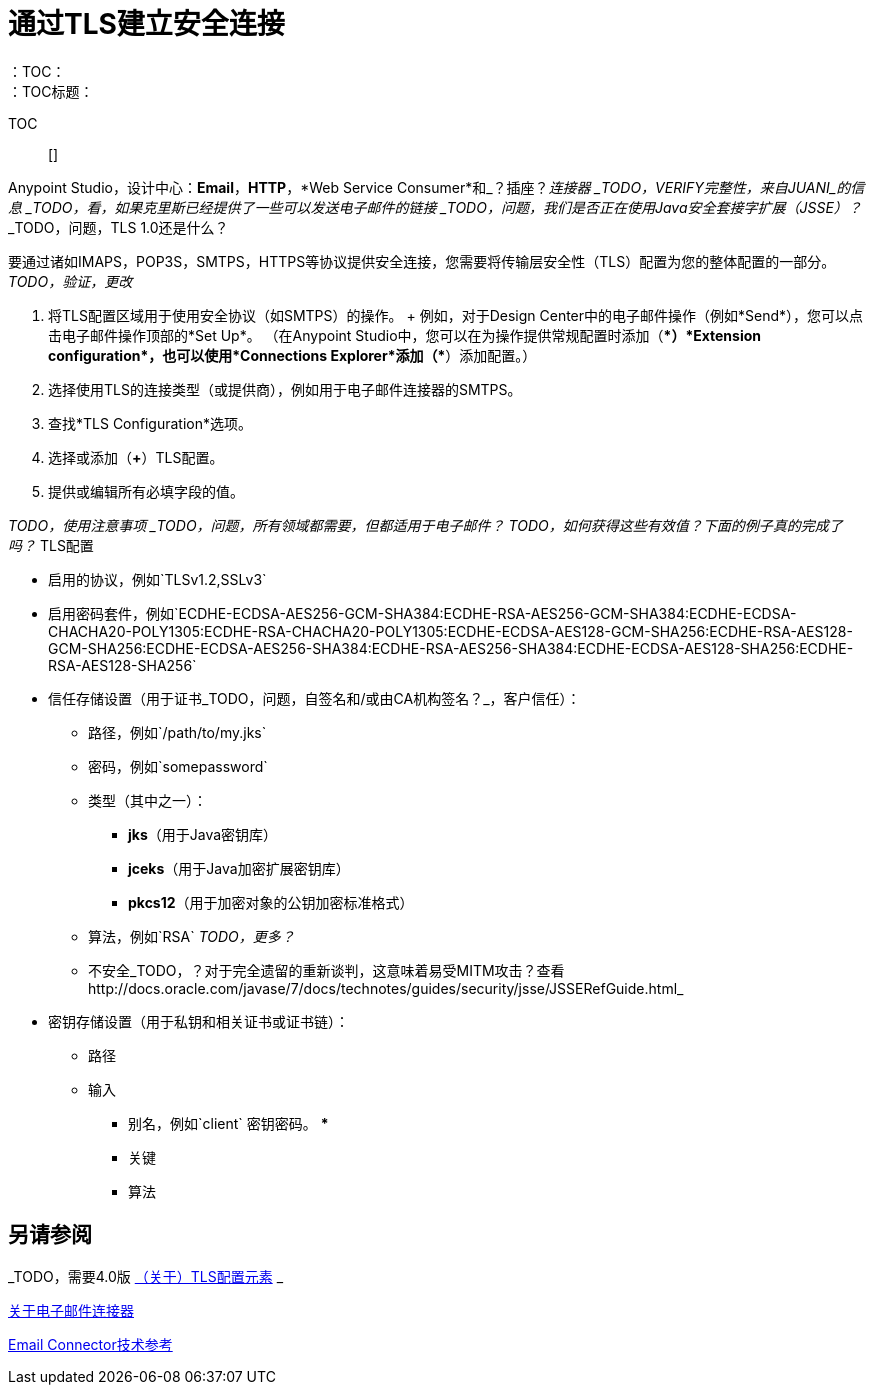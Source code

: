 = 通过TLS建立安全连接
:keywords: email, http, sockets, connector, configuration
：TOC：
：TOC标题：

TOC :: []

Anypoint Studio，设计中心：*Email*，*HTTP*，*Web Service Consumer*和_？插座？_连接器
_TODO，VERIFY完整性，来自JUANI_的信息
_TODO，看，如果克里斯已经提供了一些可以发送电子邮件的链接
_TODO，问题，我们是否正在使用Java安全套接字扩展（JSSE）？_
_TODO，问题，TLS 1.0还是什么？

[[short_description]]
要通过诸如IMAPS，POP3S，SMTPS，HTTPS等协议提供安全连接，您需要将传输层安全性（TLS）配置为您的整体配置的一部分。
_TODO，验证，更改_

[[set_up_tls]]
. 将TLS配置区域用于使用安全协议（如SMTPS）的操作。
+ 例如，对于Design Center中的电子邮件操作（例如*Send*），您可以点击电子邮件操作顶部的*Set Up*。 （在Anypoint Studio中，您可以在为操作提供常规配置时添加（*+*）*Extension configuration*，也可以使用*Connections Explorer*添加（*+*）添加配置。）
. 选择使用TLS的连接类型（或提供商），例如用于电子邮件连接器的SMTPS。
. 查找*TLS Configuration*选项。
. 选择或添加（*+*）TLS配置。
. 提供或编辑所有必填字段的值。

_TODO，使用注意事项
_TODO，问题，所有领域都需要，但都适用于电子邮件？_
_TODO，如何获得这些有效值？下面的例子真的完成了吗？_
TLS配置

* 启用的协议，例如`TLSv1.2,SSLv3`
* 启用密码套件，例如`ECDHE-ECDSA-AES256-GCM-SHA384:ECDHE-RSA-AES256-GCM-SHA384:ECDHE-ECDSA-CHACHA20-POLY1305:ECDHE-RSA-CHACHA20-POLY1305:ECDHE-ECDSA-AES128-GCM-SHA256:ECDHE-RSA-AES128-GCM-SHA256:ECDHE-ECDSA-AES256-SHA384:ECDHE-RSA-AES256-SHA384:ECDHE-ECDSA-AES128-SHA256:ECDHE-RSA-AES128-SHA256`
* 信任存储设置（用于证书_TODO，问题，自签名和/或由CA机构签名？_，客户信任）：
  ** 路径，例如`/path/to/my.jks`
  ** 密码，例如`somepassword`
  ** 类型（其中之一）：
    ***  *jks*（用于Java密钥库）
    ***  *jceks*（用于Java加密扩展密钥库）
    ***  *pkcs12*（用于加密对象的公钥加密标准格式）
  ** 算法，例如`RSA` _TODO，更多？_
  ** 不安全_TODO，？对于完全遗留的重新谈判，这意味着易受MITM攻击？查看http://docs.oracle.com/javase/7/docs/technotes/guides/security/jsse/JSSERefGuide.html_
* 密钥存储设置（用于私钥和相关证书或证书链）：
  ** 路径
  ** 输入
    *** 别名，例如`client`
密钥密码。    *** 
    *** 关键
    *** 算法

[[see_also]]
== 另请参阅

_TODO，需要4.0版 link:https://docs.mulesoft.com/mule-user-guide/v/3.8/tls-configuration[（关于）TLS配置元素] _

link:email-connector[关于电子邮件连接器]

link:email-documentation[Email Connector技术参考]

////
谈判密码套件：
SSL会话始于客户端和服务器之间关于他们将使用哪个密码套件的协商。密码套件是计算机可用于加密数据的一组加密算法和密钥大小。密码套件包括有关公钥交换算法或密钥协商算法以及加密散列函数的信息。客户端通知服务器它有哪些密码套件，并且服务器选择最佳的双方可接受的密码套件。

////
